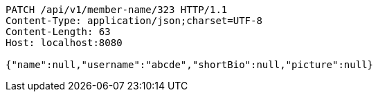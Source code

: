 [source,http,options="nowrap"]
----
PATCH /api/v1/member-name/323 HTTP/1.1
Content-Type: application/json;charset=UTF-8
Content-Length: 63
Host: localhost:8080

{"name":null,"username":"abcde","shortBio":null,"picture":null}
----